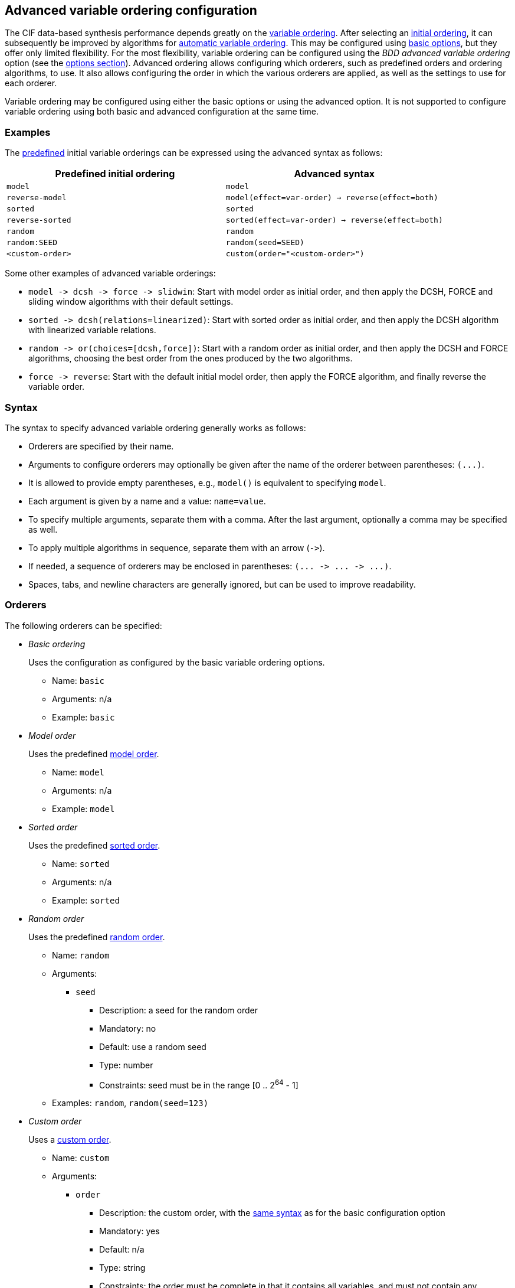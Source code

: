 //////////////////////////////////////////////////////////////////////////////
// Copyright (c) 2010, 2023 Contributors to the Eclipse Foundation
//
// See the NOTICE file(s) distributed with this work for additional
// information regarding copyright ownership.
//
// This program and the accompanying materials are made available
// under the terms of the MIT License which is available at
// https://opensource.org/licenses/MIT
//
// SPDX-License-Identifier: MIT
//////////////////////////////////////////////////////////////////////////////

[[tools-datasynth-var-order-adv-config]]
== Advanced variable ordering configuration

The CIF data-based synthesis performance depends greatly on the <<tools-datasynth-var-order,variable ordering>>.
After selecting an <<tools-datasynth-var-order-initial-orders,initial ordering>>, it can subsequently be improved by algorithms for <<tools-datasynth-var-order-auto-var-ordering,automatic variable ordering>>.
This may be configured using <<tools-datasynth-var-order-options,basic options>>, but they offer only limited flexibility.
For the most flexibility, variable ordering can be configured using the _BDD advanced variable ordering_ option (see the <<tools-datasynth-options,options section>>).
Advanced ordering allows configuring which orderers, such as predefined orders and ordering algorithms, to use.
It also allows configuring the order in which the various orderers are applied, as well as the settings to use for each orderer.

Variable ordering may be configured using either the basic options or using the advanced option.
It is not supported to configure variable ordering using both basic and advanced configuration at the same time.

=== Examples

The <<tools-datasynth-var-order-initial-orders,predefined>> initial variable orderings can be expressed using the advanced syntax as follows:

[cols="1,1"]
|===
| Predefined initial ordering | Advanced syntax

| `model` | `model`
| `reverse-model` | `model(effect=var-order) -> reverse(effect=both)`
| `sorted` | `sorted`
| `reverse-sorted` | `sorted(effect=var-order) -> reverse(effect=both)`
| `random` | `random`
| `random:SEED` | `random(seed=SEED)`
| `<custom-order>` | `custom(order="<custom-order>")`
|===

Some other examples of advanced variable orderings:

* `+model -> dcsh -> force -> slidwin+`: Start with model order as initial order, and then apply the DCSH, FORCE and sliding window algorithms with their default settings.
* `+sorted -> dcsh(relations=linearized)+`: Start with sorted order as initial order, and then apply the DCSH algorithm with linearized variable relations.
* `+random -> or(choices=[dcsh,force])+`: Start with a random order as initial order, and then apply the DCSH and FORCE algorithms, choosing the best order from the ones produced by the two algorithms.
* `+force -> reverse+`: Start with the default initial model order, then apply the FORCE algorithm, and finally reverse the variable order.

=== Syntax

The syntax to specify advanced variable ordering generally works as follows:

* Orderers are specified by their name.
* Arguments to configure orderers may optionally be given after the name of the orderer between parentheses: `+(...)+`.
* It is allowed to provide empty parentheses, e.g., `model()` is equivalent to specifying `model`.
* Each argument is given by a name and a value: `name=value`.
* To specify multiple arguments, separate them with a comma.
After the last argument, optionally a comma may be specified as well.
* To apply multiple algorithms in sequence, separate them with an arrow (`+->+`).
* If needed, a sequence of orderers may be enclosed in parentheses: `+(... -> ... -> ...)+`.
* Spaces, tabs, and newline characters are generally ignored, but can be used to improve readability.

=== Orderers

The following orderers can be specified:

* _Basic ordering_
+
Uses the configuration as configured by the basic variable ordering options.
+
** Name: `basic`
** Arguments: n/a
** Example: `basic`

* _Model order_
+
Uses the predefined <<tools-datasynth-var-order-initial-orders-model,model order>>.
+
** Name: `model`
** Arguments: n/a
** Example: `model`

* _Sorted order_
+
Uses the predefined <<tools-datasynth-var-order-initial-orders-sorted,sorted order>>.
+
** Name: `sorted`
** Arguments: n/a
** Example: `sorted`

* _Random order_
+
Uses the predefined <<tools-datasynth-var-order-initial-orders-random,random order>>.
+
** Name: `random`
** Arguments:
*** `seed`
**** Description: a seed for the random order
**** Mandatory: no
**** Default: use a random seed
**** Type: number
**** Constraints: seed must be in the range [0 .. 2^64^ - 1]
** Examples: `random`, `random(seed=123)`

* _Custom order_
+
Uses a <<tools-datasynth-var-order-initial-orders-custom,custom order>>.
+
** Name: `custom`
** Arguments:
*** `order`
**** Description: the custom order, with the <<tools-datasynth-var-order-initial-orders-custom,same syntax>> as for the basic configuration option
**** Mandatory: yes
**** Default: n/a
**** Type: string
**** Constraints: the order must be complete in that it contains all variables, and must not contain any duplicate variables
** Example: `custom(order="a,b;c,d")`

* _DCSH_
+
Applies the <<tools-datasynth-var-order-auto-var-ordering-orderers-dcsh,DCSH algorithm>>.
+
** Name: `dcsh`
** Arguments:
*** `node-finder`
**** Description: the <<tools-datasynth-var-order-adv-config-node-finders,node finder algorithm>> to use for the Weighted-Cuthill-McKee orderer
**** Mandatory: no
**** Default: `george-liu`
**** Type: enum (`george-liu` or `sloan`)
**** Constraints: none
*** `metric`
**** Description: the <<tools-datasynth-var-order-adv-config-metrics,metric>> to use to compare orders
**** Mandatory: no
**** Default: `wes`
**** Type: enum (`total-span` or `wes`)
**** Constraints: none
*** `relations`
**** Description: the <<tools-datasynth-var-order-adv-config-relations,kind of relations>> to use when computing metric values
**** Mandatory: no
**** Default: `configured` (per the _BDD hyper-edge creation algorithm_ <<tools-datasynth-options,option>>)
**** Type: enum (`configured`, `legacy` or `linearized`)
**** Constraints: none
** Examples: `dcsh`, `dcsh(metric=wes)`, `dcsh(node-finder=george-liu, metric=wes, relations=configured)`

* _FORCE_
+
Applies the <<tools-datasynth-var-order-auto-var-ordering-orderers-force,FORCE algorithm>>.
+
** Name: `force`
** Arguments:
*** `metric`
**** Description: the <<tools-datasynth-var-order-adv-config-metrics,metric>> to use to compare orders
**** Mandatory: no
**** Default: `total-span`
**** Type: enum (`total-span` or `wes`)
**** Constraints: none
*** `relations`
**** Description: the <<tools-datasynth-var-order-adv-config-relations,kind of relations>> to use when computing metric values
**** Mandatory: no
**** Default: `configured` (per the _BDD hyper-edge creation algorithm_ <<tools-datasynth-options,option>>)
**** Type: enum (`configured`, `legacy` or `linearized`)
**** Constraints: none
** Examples: `force`, `force(metric=total-span)`, `force(metric=total-span, relations=configured)`

* _Sliding window_
+
Applies the <<tools-datasynth-var-order-auto-var-ordering-orderers-sliding-window,sliding window algorithm>>.
+
** Name: `slidwin`
** Arguments:
*** `size`
**** Description: the maximum size of the window
**** Mandatory: no
**** Default: 4 (as configured by the _BDD sliding window size_ <<tools-datasynth-options,option>>)
**** Type: number
**** Constraints: size must be in the range [1 .. 12]
*** `metric`
**** Description: the <<tools-datasynth-var-order-adv-config-metrics,metric>> to use to compare orders
**** Mandatory: no
**** Default: `total-span`
**** Type: enum (`total-span` or `wes`)
**** Constraints: none
*** `relations`
**** Description: the <<tools-datasynth-var-order-adv-config-relations,kind of relations>> to use when computing metric values
**** Mandatory: no
**** Default: `configured` (per the _BDD hyper-edge creation algorithm_ <<tools-datasynth-options,option>>)
**** Type: enum (`configured`, `legacy` or `linearized`)
**** Constraints: none
** Examples: `slidwin`, `slidwin(size=5)`, `slidwin(size=5, metric=total-span, relations=configured)`

* _Sloan_
+
Applies the <<tools-datasynth-var-order-auto-var-ordering-orderers-dcsh,Sloan profile/wavefront-reducing algorithm>>.
+
** Name: `sloan`
** Arguments:
*** `relations`
**** Description: the <<tools-datasynth-var-order-adv-config-relations,kind of relations>> to use when computing metric values
**** Mandatory: no
**** Default: `configured` (per the _BDD hyper-edge creation algorithm_ <<tools-datasynth-options,option>>)
**** Type: enum (`configured`, `legacy` or `linearized`)
**** Constraints: none
** Examples: `sloan`, `sloan(relations=configured)`

* _Weighted Cuthill-McKee_
+
Applies the <<tools-datasynth-var-order-auto-var-ordering-orderers-dcsh,Weighted Cuthill-McKee bandwidth-reducing algorithm>>.
+
** Name: `weighted-cm`
** Arguments:
*** `node-finder`
**** Description: the <<tools-datasynth-var-order-adv-config-node-finders,node finder algorithm>> to use
**** Mandatory: no
**** Default: `george-liu`
**** Type: enum (`george-liu` or `sloan`)
**** Constraints: none
*** `relations`
**** Description: the <<tools-datasynth-var-order-adv-config-relations,kind of relations>> to use when computing metric values
**** Mandatory: no
**** Default: `configured` (per the _BDD hyper-edge creation algorithm_ <<tools-datasynth-options,option>>)
**** Type: enum (`configured`, `legacy` or `linearized`)
**** Constraints: none
** Examples: `weighted-cm`, `weighted-cm(relations=configured)`, `weighted-cm(node-finder=george-liu, relations=configured)`

* _Choice_
+
Applies multiple algorithms to the same variable order and chooses the best resulting order.
+
** Name: `or`
** Arguments:
*** `choices`
**** Description: the orderers to apply
**** Mandatory: yes
**** Default: n/a
**** Type: list of orderers
**** Constraints: at least two orderers must be specified
*** `metric`
**** Description: the <<tools-datasynth-var-order-adv-config-metrics,metric>> to use to compare orders
**** Mandatory: no
**** Default: `wes`
**** Type: enum (`total-span` or `wes`)
**** Constraints: none
*** `relations`
**** Description: the <<tools-datasynth-var-order-adv-config-relations,kind of relations>> to use when computing metric values
**** Mandatory: no
**** Default: `configured` (per the _BDD hyper-edge creation algorithm_ <<tools-datasynth-options,option>>)
**** Type: enum (`configured`, `legacy` or `linearized`)
**** Constraints: none
** Examples: `or(choices=[dcsh,force])`, `+or(choices=[(force -> dcsh), (dcsh -> force)], metric=wes, relations=configured)+`

* _Reverse_
+
Reverses the variable order.
+
** Name: `reverse`
** Arguments:
*** `relations`
**** Description: the <<tools-datasynth-var-order-adv-config-relations,kind of relations>> to use when computing metric values
**** Mandatory: no
**** Default: `configured` (per the _BDD hyper-edge creation algorithm_ <<tools-datasynth-options,option>>)
**** Type: enum (`configured`, `legacy` or `linearized`)
**** Constraints: none
** Examples: `reverse`, `+reverse(relations=configured)`

[[tools-datasynth-var-order-adv-config-node-finders]]
=== Node finders

Orderers that work on graphs may use a pseudo-peripheral node finder algorithm while computing a variable order.
Multiple such node finders can be used:

* _George-Liu_
+
Use the <<george79,algorithm by George and Liu>>.
+
Name: `george-liu`

* _Sloan_
+
Use the <<sloan89,algorithm by Sloan>>.
+
Name: `sloan`

[[tools-datasynth-var-order-adv-config-metrics]]
=== Metrics

To compare different orders, and choose the best one, metric values are used.
Multiple metrics can be used:

* _Total span_
+
Use the <<aloul03,total span metric>>.
+
Name: `total-span`

* _WES_
+
Use the <<lousberg20,Weighted Event Span (WES) metric>>.
+
Name: `wes`

[[tools-datasynth-var-order-adv-config-relations]]
=== Relations

Metric value can be computed using different variable relations derived from the CIF specification.
Multiple metrics can be used:

* _Legacy_
+
Use the <<tools-datasynth-var-order-auto-var-ordering-relations-legacy,legacy>> relations.
+
Name: `legacy`

* _Linearized_
+
Use the <<tools-datasynth-var-order-auto-var-ordering-relations-linearized,linearized>> relations.
+
Name: `linearized`

* _Configured_
+
Use the relations as configured using the _BDD hyper-edge creation algorithm_ <<tools-datasynth-options,option>>.
+
Name: `configured`
